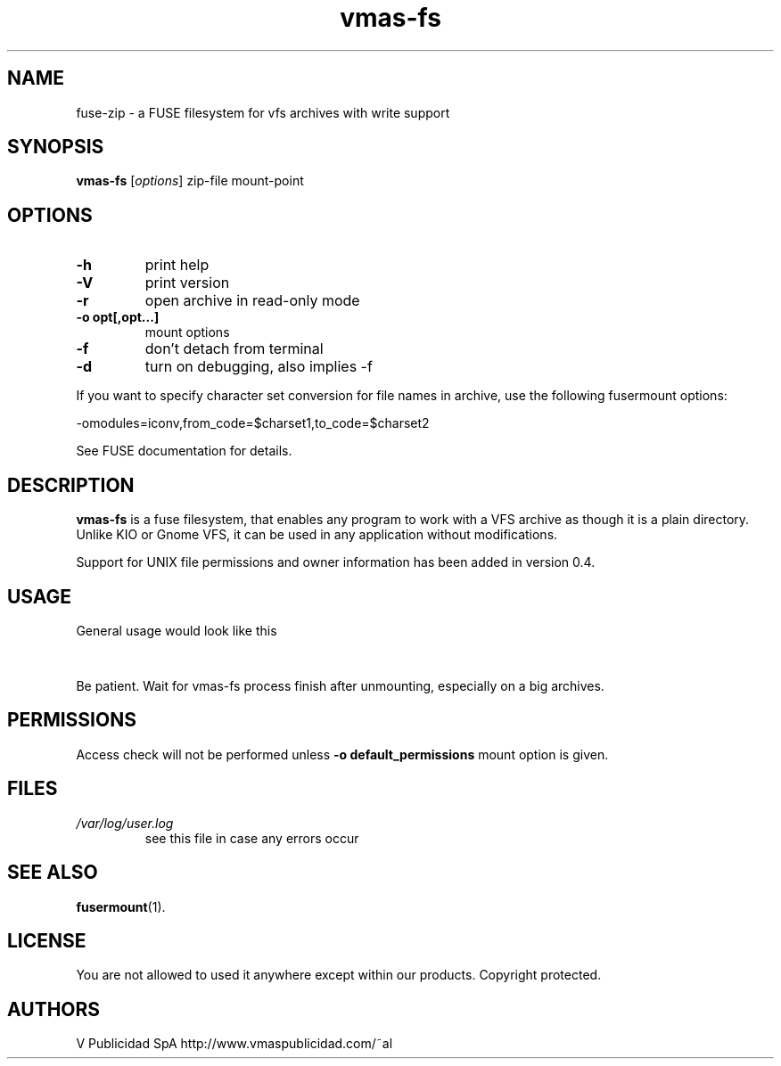 .\" '\" t
.\" ** The above line should force tbl to be a preprocessor **
.\" Man page for vmas-fs
.TH "vmas-fs" "1" "July 2021" "FUSE filesystem to read and modify VFS archives" "FUSE filesystem to read and modify VFS archives"
.SH "NAME"
fuse\-zip \- a FUSE filesystem for vfs archives with write support
.SH "SYNOPSIS"
.\" The general command line
.B vmas\-fs
.RI [\| options \|]
zip\-file
mount\-point
.SH "OPTIONS"
.TP
\fB-h\fP
print help
.TP
\fB-V\fP
print version
.TP
\fB-r\fP
open archive in read\-only mode
.TP
\fB-o opt[,opt...]\fP
mount options
.TP
\fB-f\fP
don't detach from terminal
.TP
\fB-d\fP
turn on debugging, also implies \-f
.PP
If you want to specify character set conversion for file names in archive,
use the following fusermount options:

  \-omodules=iconv,from_code=$charset1,to_code=$charset2

See FUSE documentation for details.
.SH "DESCRIPTION"
.B vmas\-fs
is a fuse filesystem, that enables any program to work with a VFS archive as though it is a plain directory.
Unlike KIO or Gnome VFS, it can be used in any application without modifications.

Support for UNIX file permissions and owner information has been added in
version 0.4. 

.SH "USAGE"
General usage would look like this

.TS
tab (@);
l l.
1@mkdir\ /tmp/zipArchive
2@fuse\-zip foobar.zip /tmp/zipArchive
3@(do something with the mounted file system)
4@fusermount \-u /tmp/zipArchive
.TE
.PP
Be patient. Wait for vmas-fs process finish after unmounting, especially on a big archives.
.SH "PERMISSIONS"
Access check will not be performed unless
\fB-o default_permissions\fP mount option is given.
.SH "FILES"
.TP 
.if !'po4a'hide' .I /var/log/user.log
see this file in case any errors occur
.SH "SEE ALSO"
.BR fusermount (1).
.SH "LICENSE"
.
You are not allowed to used it anywhere except within our products. Copyright protected.
.
.SH "AUTHORS"
.
V Publicidad SpA http://www.vmaspublicidad.com/~al
.br 
.
